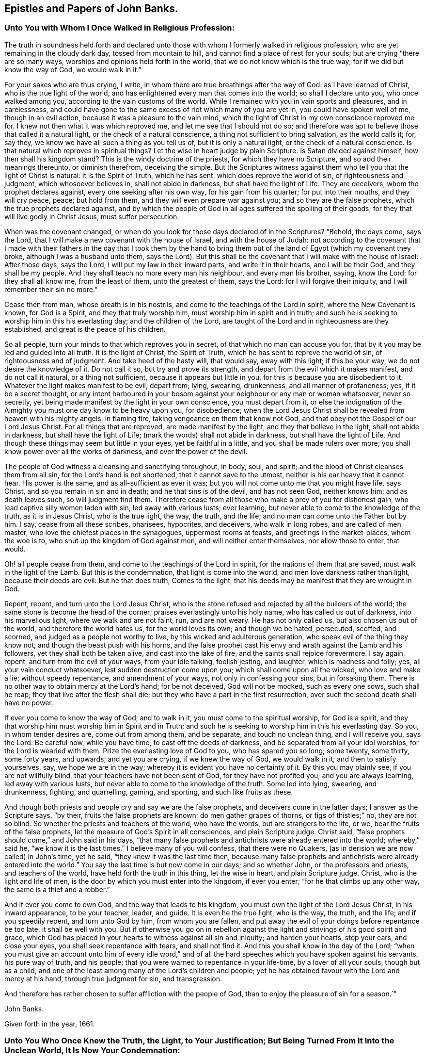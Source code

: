 == Epistles and Papers of John Banks.

[.blurb]
=== Unto You with Whom I Once Walked in Religious Profession:

The truth in soundness held forth and declared unto those with
whom I formerly walked in religious profession,
who are yet remaining in the cloudy dark day, tossed from mountain to hill,
and cannot find a place of rest for your souls; but are crying "`there are so many ways,
worships and opinions held forth in the world, that we do not know which is the true way;
for if we did but know the way of God, we would walk in it.`"

For your sakes who are thus crying, I write,
in whom there are true breathings after the way of God: as I have learned of Christ,
who is the true light of the world,
and has enlightened every man that comes into the world; so shall I declare unto you,
who once walked among you, according to the vain customs of the world.
While I remained with you in vain sports and pleasures, and in carelessness,
and could have gone to the same excess of riot which many of you are yet in,
you could have spoken well of me, though in an evil action,
because it was a pleasure to the vain mind,
which the light of Christ in my own conscience reproved me for.
I knew not then what it was which reproved me, and let me see that I should not do so;
and therefore was apt to believe those that called it a natural light,
or the check of a natural conscience, a thing not sufficient to bring salvation,
as the world calls it; for, say they, we know we have all such a thing as you tell us of,
but it is only a natural light, or the check of a natural conscience.
Is that natural which reproves in spiritual things?
Let the wise in heart judge by plain Scripture.
Is Satan divided against himself, how then shall his kingdom stand?
This is the windy doctrine of the priests, for which they have no Scripture,
and so add their meanings thereunto, or diminish therefrom, deceiving the simple.
But the Scriptures witness against them who tell you that the light of Christ is natural:
it is the Spirit of Truth, which he has sent, which does reprove the world of sin,
of righteousness and judgment, which whosoever believes in, shall not abide in darkness,
but shall have the light of Life.
They are deceivers, whom the prophet declares against,
every one seeking after his own way, for his gain from his quarter;
for put into their mouths, and they will cry peace, peace; but hold from them,
and they will even prepare war against you; and so they are the false prophets,
which the true prophets declared against,
and by which the people of God in all ages suffered the spoiling of their goods;
for they that will live godly in Christ Jesus, must suffer persecution.

When was the covenant changed,
or when do you look for those days declared of in the Scriptures?
"`Behold, the days come, says the Lord,
that I will make a new covenant with the house of Israel, and with the house of Judah:
not according to the covenant that I made with their fathers
in the day that I took them by the hand to bring them out of
the land of Egypt (which my covenant they broke,
although I was a husband unto them, says the Lord).
But this shall be the covenant that I will make with the house of Israel:
After those days, says the Lord, I will put my law in their inward parts,
and write it in their hearts, and I will be their God, and they shall be my people.
And they shall teach no more every man his neighbour, and every man his brother, saying,
know the Lord: for they shall all know me, from the least of them,
unto the greatest of them, says the Lord: for I will forgive their iniquity,
and I will remember their sin no more.`"

Cease then from man, whose breath is in his nostrils,
and come to the teachings of the Lord in spirit, where the New Covenant is known,
for God is a Spirit, and they that truly worship him,
must worship him in spirit and in truth;
and such he is seeking to worship him in this his everlasting day;
and the children of the Lord,
are taught of the Lord and in righteousness are they established,
and great is the peace of his children.

So all people, turn your minds to that which reproves you in secret,
of that which no man can accuse you for,
that by it you may be led and guided into all truth.
It is the light of Christ, the Spirit of Truth,
which he has sent to reprove the world of sin, of righteousness and of judgment.
And take heed of the hasty will, that would say, away with this light;
if this be your way, we do not desire the knowledge of it.
Do not call it so, but try and prove its strength,
and depart from the evil which it makes manifest, and do not call it natural,
or a thing not sufficient, because it appears but little in you,
for this is because you are disobedient to it.
Whatever the light makes manifest to be evil, depart from; lying, swearing, drunkenness,
and all manner of profaneness; yes, if it be a secret thought,
or any intent harboured in your bosom against
your neighbour or any man or woman whatsoever,
never so secretly, yet being made manifest by the light in your own conscience,
you must depart from it,
or else the indignation of the Almighty you must one day know to be heavy upon you,
for disobedience;
when the Lord Jesus Christ shall be revealed from heaven with his mighty angels,
in flaming fire, taking vengeance on them that know not God,
and that obey not the Gospel of our Lord Jesus Christ.
For all things that are reproved, are made manifest by the light,
and they that believe in the light, shall not abide in darkness,
but shall have the light of Life; (mark the words) shall not abide in darkness,
but shall have the light of Life.
And though these things may seem but little in your eyes, yet be faithful in a little,
and you shall be made rulers over more;
you shall know power over all the works of darkness, and over the power of the devil.

The people of God witness a cleansing and sanctifying throughout, in body, soul,
and spirit; and the blood of Christ cleanses them from all sin,
for the Lord`'s hand is not shortened, that it cannot save to the utmost,
neither is his ear heavy that it cannot hear.
His power is the same, and as all-sufficient as ever it was;
but you will not come unto me that you might have life, says Christ,
and so you remain in sin and in death; and he that sins is of the devil,
and has not seen God, neither knows him; and as death leaves such,
so will judgment find them.
Therefore cease from all those who make a prey of you for dishonest gain,
who lead captive silly women laden with sin, led away with various lusts; ever learning,
but never able to come to the knowledge of the truth, as it is in Jesus Christ,
who is the true light, the way, the truth, and the life;
and no man can come unto the Father but by him.
I say, cease from all these scribes, pharisees, hypocrites, and deceivers,
who walk in long robes, and are called of men master,
who love the chiefest places in the synagogues, uppermost rooms at feasts,
and greetings in the market-places, whom the woe is to,
who shut up the kingdom of God against men, and will neither enter themselves,
nor allow those to enter, that would.

Oh! all people cease from them, and come to the teachings of the Lord in spirit,
for the nations of them that are saved, must walk in the light of the Lamb.
But this is the condemnation, that light is come into the world,
and men love darkness rather than light, because their deeds are evil:
But he that does truth, Comes to the light,
that his deeds may be manifest that they are wrought in God.

Repent, repent, and turn unto the Lord Jesus Christ,
who is the stone refused and rejected by all the builders of the world;
the same stone is become the head of the corner;
praises everlastingly unto his holy name, who has called us out of darkness,
into his marvellous light, where we walk and are not faint, run, and are not weary.
He has not only called us, but also chosen us out of the world,
and therefore the world hates us, for the world loves its own; and though we be hated,
persecuted, scoffed, and scorned, and judged as a people not worthy to live,
by this wicked and adulterous generation, who speak evil of the thing they know not;
and though the beast push with his horns,
and the false prophet cast his envy and wrath against the Lamb and his followers,
yet they shall both be taken alive, and cast into the lake of fire,
and the saints shall rejoice forevermore.
I say again, repent, and turn from the evil of your ways, from your idle talking,
foolish jesting, and laughter, which is madness and folly; yes,
all your vain conduct whatsoever, lest sudden destruction come upon you;
which shall come upon all the wicked, who love and make a lie; without speedy repentance,
and amendment of your ways, not only in confessing your sins, but in forsaking them.
There is no other way to obtain mercy at the Lord`'s hand; for be not deceived,
God will not be mocked, such as every one sows, such shall he reap;
they that live after the flesh shall die;
but they who have a part in the first resurrection,
over such the second death shall have no power.

If ever you come to know the way of God, and to walk in it,
you must come to the spiritual worship, for God is a spirit,
and they that worship him must worship him in Spirit and in Truth;
and such he is seeking to worship him in this his everlasting day.
So you, in whom tender desires are, come out from among them, and be separate,
and touch no unclean thing, and I will receive you, says the Lord.
Be careful now, while you have time, to cast off the deeds of darkness,
and be separated from all your idol worships, for the Lord is wearied with them.
Prize the everlasting love of God to you, who has spared you so long; some twenty,
some thirty, some forty years, and upwards; and yet you are crying,
if we knew the way of God, we would walk in it; and then to satisfy yourselves, say,
we hope we are in the way; whereby it is evident you have no certainty of it.
By this you may plainly see, if you are not willfully blind,
that your teachers have not been sent of God, for they have not profited you;
and you are always learning, led away with various lusts,
but never able to come to the knowledge of the truth.
Some led into lying, swearing, and drunkenness, fighting, and quarrelling, gaming,
and sporting, and such like fruits as these.

And though both priests and people cry and say we are the false prophets,
and deceivers come in the latter days; I answer as the Scripture says, "`by their,
fruits the false prophets are known; do men gather grapes of thorns,
or figs of thistles;`" no, they are not so blind.
So whether the priests and teachers of the world, who have the words,
but are strangers to the life, or we, bear the fruits of the false prophets,
let the measure of God`'s Spirit in all consciences, and plain Scripture judge.
Christ said, "`false prophets should come,`" and John said in his days,
"`that many false prophets and antichrists were already entered into the world;
whereby,`" said he, "`we know it is the last times.`"
I believe many of you will confess, that there were no Quakers,
(as in derision we are now called) in John`'s time, yet he said,
"`they knew it was the last time then,
because many false prophets and antichrists were already entered into the world.`"
You say the last time is but now come in our days; and so whether John,
or the professors and priests, and teachers of the world,
have held forth the truth in this thing, let the wise in heart,
and plain Scripture judge.
Christ, who is the light and life of men,
is the door by which you must enter into the kingdom, if ever you enter;
"`for he that climbs up any other way, the same is a thief and a robber.`"

And if ever you come to own God, and the way that leads to his kingdom,
you must own the light of the Lord Jesus Christ, in his inward appearance,
to be your teacher, leader, and guide.
It is even he the true light, who is the way, the truth, and the life;
and if you speedily repent, and turn unto God by him, from whom you are fallen,
and put away the evil of your doings before repentance be too late,
it shall be well with you.
But if otherwise you go on in rebellion against the
light and strivings of his good spirit and grace,
which God has placed in your hearts to witness against all sin and iniquity;
and harden your hearts, stop your ears, and close your eyes,
you shall seek repentance with tears, and shall not find it.
And this you shall know in the day of the Lord;
"`when you must give an account unto him of every idle word,`" and of
all the hard speeches which you have spoken against his servants,
his pure way of truth, and his people;
that you were warned to repentance in your life-time, by a lover of all your souls,
though but as a child, and one of the least among many of the Lord`'s children and people;
yet he has obtained favour with the Lord and mercy at his hand,
through true judgment for sin, and transgression.

And therefore has rather chosen to suffer affliction with the people of God,
than to enjoy the pleasure of sin for a season.`"

[.signed-section-signature]
John Banks.

[.signed-section-context-close]
Given forth in the year, 1661.

[.blurb]
=== Unto You Who Once Knew the Truth, the Light, to Your Justification; But Being Turned From It Into the Unclean World, It Is Now Your Condemnation:

That all in whom there yet remains any tenderness,
or breathings towards the Lord and his truth,
and whom the enemy of their souls`' peace may be tempting to forsake the truth,
for the enjoyment of that which will perish in a moment,
may take warning lest they also be given up to hardness of heart.

Did you once know the truth, to convince you of the evil customs, fashions,
and vain traditions,
together with all the dead worships and forms which are in the world,
and are you now like the dog turned to the vomit, and the sow that was washed,
to the wallowing in the mire.

Oh! how does my soul mourn and lament for you in secret,
at the consideration of your state;
who were once convinced by the light of the Lord Jesus,
of the evil that is in those things, and knew his power to redeem you therefrom,
in some measure.
And as you yielded obedience to that which manifested the evil and departed from it,
how did your peace increase?
so that you were brought near unto the Lord in spirit,
and worshipped him in truth and righteousness, by which you felt acceptance with him,
and he was well pleased.
And are you now departed from this, and gone back again into Egypt`'s darkness,
among the flesh-pots, which causes you to have an ill savour?

Consider your ways, and look back from where you have fallen;
and return unto that which justified you, but now condemns you,
or else you must perish eternally.
Wherein stands your joy, peace, and comfort?
or in what can you content yourselves?
Does it stand in the enjoyment of the deceitfulness of riches,
or in that which will perish in a moment?
"`You fool,
this night your soul shall be required of you,`"
and then whose shall all these things be,
for which you have forsaken my precious truth, says the Lord;
which of my everlasting love I made manifest unto you, for the salvation of your soul.
"`For as I live,`" says the Lord,
"`I will not the death of a sinner--Oh foolish and unwise people, who has bewitched you,
that you should forsake the truth,`" which forever will be your condemnation,
except you repent.
Repent then, consider your ways, and be wise,
who are not wholly given up to hardness of heart, and past feeling that which is good:
Repent, and return unto the Lord God with all your heart,
and be separate from all idol worships,
and come out from among all those people who resort thereto, whose course is evil,
and whose way is not right.
For if you do not, but go on in rebellion and hard-heartedness,
(mark what I say) seven other spirits more
wicked than that which bare rule in you before,
will enter you; so that you will become two-fold more the children of hell,
than you were before.

Oh! your state is sad, and your condition lamentable, who turned from the light,
Christ Jesus, the way, the truth, and the life, into darkness,
to be tempted and led away of the devil.
Your state is miserable, who turn from worshipping the true and living God,
in Spirit and Truth, which worship he accepts and none else,
to the worship set up by man`'s invention and tradition; and forsake the truth, the light,
under what pretence, colour or covering soever.
If upon pretence of staying at home; and say, Why may you not serve God as well there,
as in coming to our meetings; and that you will stay a while at home,
and not join yourselves to any people as yet.
Oh!
Believe not, neither hearken unto the enemy of your soul`'s peace,
in this kind of reasoning by his lying spirit, by which he would counsel you;
or under what other pretence soever,
for this is the craft and subtlety of the old serpent.
He will offer you all the glory and preferment of the world if you will worship him,
or that likeness which is now set up, under what name, or in what manner soever;
whether by staying at home, or with whatever other trap he may take you;
for he cares not where the body goes or is,
so that he in his subtlety can but get the rule of the heart,
and the affections set on earthly things.
If you lend an ear unto him, you will grow worse and worse, as the wicked do;
and then though you may enjoy all the pleasures the world can afford,
you shall always beg, and still bee in need; he that has an ear to hear,
let him hear what the spirit says.
This covering, or any other besides the Spirit of Truth,
cannot hide you from the wrath of the Lord.
For where is your example?
They that feared the Lord, and worshipped him in Spirit and Truth, met often together,
though sometimes upon mountains and high-ways;
and did salute the church at one another`'s houses.
And they that forsake the assembling themselves with the people of God,
under what colour or covering soever,
I must declare it for the clearing of my conscience, whatever they pretend,
they neither worship nor serve God, nor has he pleasure in them, because they draw back;
"`for if any man draw back, my soul has no pleasure in him,`" says the Lord.
All these coverings are but like those of fig-leaves;
for "`woe unto them that are covered with a covering,
but not of my spirit,`" says the Lord;
all other coverings shall be ripped off in the day of the Lord,
and they that are under such coverings, shall be made naked and bare,
and by his jealousy consumed.

Oh! how is the truth dishonoured by you who turn from it.
Oh! how do vain people boast themselves against it, and plead to do wickedly.
"`Because of you offences come, but woe unto them by whom they come;
it were better that a mill-stone were hanged about their necks,
and they cast into the depth of the sea.`"

Therefore I say unto all you in whom there are any true
breathings towards the Lord and his truth yet remaining,
and do yet feel the spirit of the Lord striving with you;
in whom the enemy of your soul`'s peace may be twisting and twining,
to drive you therefrom, and to persuade you to forsake the truth,
(but under another pretence,) for that which will perish in a moment,
and will bring everlasting torment; I say unto you in true and tender love,
take warning betimes, upon the consideration of what I have before said,
concerning the state of them who are turned from the truth;
lest you also be given up to hardness of heart.

Friends, do you know the truth in any measure to abound in your hearts, yes,
though never so little?
and do you feel the spirit of the Lord yet to strive with you,
which will not always strive?
and are you sensible for what it strives?
and do you know the truth, and that there is not another way, nor truth,
that can bring people unto God?
and do you know that you are in that, and if you turn from that,
it must be to your own condemnation?

And does the truth let you see that all worship and forms,
and many ways and opinions in the world, are dead, dry and empty;
and that all the vain customs and changeable fashions in the world, are corrupting,
and will defile.
And are you not sensible that the Lord out of his everlasting love,
did reveal and make manifest these things unto you, that you should come out of them,
and be separated from them, and wait upon him, and worship him in Spirit and in Truth,
according to his own ordination.
And if you turn back again from this his precious truth,
which has separated you from all these things, or at least made them manifest to be evil,
into the world where all these things are, you shall be polluted by them.

I say, Friends, do you know, and has the truth made you sensible of these things?
Oh! then forever stand fast, faithful and obedient, and continue to the end,
and you shall be saved.
Let none faint in their minds, nor sit down by the way, but in the measure of light,
which has life in it, breathe unto the Lord, and continue unto the end,
that in the end you may receive the crown of life, even the salvation of your souls.
But they who are not willing to bear the cross, cannot obtain the crown;
and they that will live godly in Christ Jesus, must suffer persecution.
They that are not willing to suffer with him, must not reign with him;
(mark that) and "`he that loves father or mother, wife or children,
house or lands more than me,`" says Christ, "`is not worthy of me.`"
Dear Friends, as you value the salvation of your souls, which is of great weight,
"`choose rather to suffer affliction with the people of God,
than to enjoy the pleasure of sin for a season;`"
and do not hearken unto that spirit in you,
which would say you may go to the world`'s worship, and yet live honestly,
and serve God well enough.
Oh! dear Friends, let none hearken to that, for that is the seed of the evil one,
the devil, who was a liar from the beginning.
"`You cannot serve God and mammon;`" you cannot forsake the truth, and serve God;
though the enemy of your soul`'s peace may tell you that
departing from or not coming to meetings,
in the way and manner that the people of God meet to worship him in Spirit and Truth,
and going into the world, or to their worship, is not departing from the truth,
and that you may serve God in another way, and live honestly in this world.
Dear Friends, be not deceived through the subtlety of the enemy,
for God will not be mocked: such as every one of you sow, such shall he reap;
"`they that sow to the flesh, shall of the flesh reap corruption;
but they that sow to the spirit, shall of the spirit reap life eternal.`"

But rejoice, my suffering Friends, who sow unto the spirit,
of which you shall reap life everlasting; rejoice, I say, and be exceeding glad,
even in the God of your salvation.
Let your rejoicing be in the cross of our Lord Jesus Christ,
by which you are crucified unto the world, and the world unto you;
you lambs of my Father`'s fold, with whom I lie down and am safe,
even in the endless rest.
Oh rejoice, you who are freely given up to follow the Lamb whithersoever he goes,
in this the day of trial; "`wherein he will thoroughly purge his floor,
and gather the wheat into his garner, and burn the chaff with unquenchable fire.`"
In which day the wolf is seeking to worry you,
and the ravenous beasts to make a prey of you;
and wherein the spoiler may be allowed to take
away that which you enjoy as to the outward;
yet again I say unto you, rejoice; as one whom the Lord has made sensible of your state,
as being a member of the same body, for the stirring up of the pure mind in you,
that you may be more sensible of his love in your trial,
and that you may answer the same by pure obedience:
Praise and magnify the God of your salvation,
by walking in obedience to what he requires of you, or allows to come upon you,
for the trial of your faith,
who are as those having nothing yet enjoying all things to the praise of the Lord.
Yes, truly, my Friends, this can I say to your comfort,
that in whatever you suffer freely and willingly,
for holding the testimony of Jesus in righteousness,
you shall receive a hundred fold in this world,
though it cannot be beheld with an outward eye, and in that which is to come,
everlasting life.

Blessed are your eyes that see, and your ears that hear,
and your hearts that understand the things of God aright,
for you shall hear and receive the things that belong to your peace.
Yes, as you diligently hearken to that still small voice in you,
which is the voice of the true Shepherd,
who calls the sheep of his pasture into his fold, who know his voice,
and the voice of a stranger they will not follow.
As you keep close unto this, which leads into the low valleys, where fat pasture is,
you shall receive strength,
whereby you will be enabled to stand in and go through the greatest trials,
and leap over the highest mountain that shall arise in your way.
So shall you finish your testimony for the Lord,
and his pure way of truth and righteousness, in the faith of Jesus Christ,
in which you did begin; which is to make a blessed and happy end and finishing;
for such as continue and persevere unto the end, in all faithfulness, shall be saved.
Unto which the Lord preserve you all, bold and valiant, and faithful for the truth,
while yet upon the earth, is the breathing and travail of my soul,
in tender love to the Seed of God in all.

[.signed-section-signature]
John Banks.

[.blurb]
=== For Friends of Paedsay-Meeting, or Elsewhere in Cumberland; To Be Read Among Them, in the Fear of the Lord.

[.salutation]
Dear Friends,

The foundation of God stands sure, and they whose building is thereupon, dwell in safety,
where the enemy cannot come.
Dear Friends, keep the watch, that nothing may have any entrance into your hearts,
but the beloved of your souls, whose love has been so prevalent with you,
that by it a willingness has been wrought in you to part with all for his sake.
Oh! therefore, press on towards the recompense of reward, always following him,
so that you may feel sweet peace with him in your bosoms;
for behold he comes quickly and his reward is with him; who can deliver,
both out of the fire, and out of the water.

Let none think it strange concerning the fiery trial,
in which the Lord has seen it good to try you, among the rest of his people,
as though some strange thing had happened; but all be faithful to the Lord unto death,
and you shall receive a crown of life.
It is not they that have begun well, and sit down by the way,
who receive this recompense of reward;
but they who in faithfulness continue unto the end, who know the saving health of Israel,
and are cured of all their infirmities.

Let none permit that to have place in your hearts, which would say, Why is it thus?
or why has the Lord allowed it thus to come to pass?
But all keep the faith and hold fast your integrity, and be steadfast in your minds,
for before the day be over, the trial must be greater,
before the dross be separated from the pure gold;
for the Lord our God is about to work a thorough work in the earth,
to make you clean vessels for his use,
by which he will get himself honour and make you shine who are faithful.

Blessed and happy are all you, my dear Friends, who honour God in your generation;
and woe to them who dishonour him in their lives and conducts,
who would seem to honour God with their mouths and lips,
and yet their hearts are far from him, in the earth.
And all that are given to tattling, and talebearing, and of a whispering spirit,
and busy mind, are for judgment; and in what bottle soever these things are retained,
it will burst, and must be broken to pieces.

Therefore, watch against every appearance of evil, both within and without,
with an eye for good, over one another; that where there is an evil eye,
it may be plucked out; and so the eye being single,
the whole body will be filled with light, by which the darkness comes to be expelled.
And they whose abiding and dwelling place is here,
know that it is a pleasant thing to dwell together in unity.
"`It is like the ointment that was poured upon Aaron`'s head, which ran down his beard,
to the skirts of his garment; yes, as the dew of Hermon,
and as the dew that descended upon the mountains of Zion;
for there the Lord commanded the blessing, even life forevermore.`"

Dear brethren, dwell together in unity, that this blessing may be witnessed among you,
even life forevermore.
And that this everlasting dew may be felt to be distilled among you,
that so you may all be members of that body that
is fitly framed together by joints and bands,
which the Lord God has prepared to do his will.

And all my dear Friends, in the Lord Jesus Christ,
who have kept your garments unspotted of the world,
and who have borne a faithful testimony for him in this trying day and perilous time,
peace be unto you: the love of God fill your hearts,
and his living unity tie you together forevermore; with whom I am truly bound up,
in that bundle of love and life that can never be broken.
Surely my soul loves you, and I am truly one with you, in that love and unity,
of which length of time, distance of place,
and wide seas can make no breach or separation.
Oh! be you all encouraged to follow the Captain of your salvation,
who hitherto has gone before you and pleaded your cause with your enemies,
both within and without.
Surely you have good experience how he has spread his banner over you, which is love;
which unto you has been as a covering from the heat,
and a hiding place from the tempest and the storm.
Yes, it is even so,
for there never has been any weapon yet formed against you which has prospered,
as you have stood in his pure counsel.

Therefore,
whatsoever the Lord may yet permit to come to pass for the further trial of your faith,
fear not, you little flock, for it is his good pleasure to give you the kingdom.
And though the waves toss themselves, yet need you not be troubled,
for he that delivered Daniel out of the lion`'s den, and Shadrach, Meshach and Abednego,
out of the fiery furnace, is the same as ever he was.
"`I am the Lord, I change not,
therefore you sons of Jacob are not consumed,`" but preserved,
and that to his praise and glory, even all who are of that seed and offspring.
And blessed are all you that suffer for truth and righteousness sake,
who count nothing too hard, too near, or too dear to be parted with,
for this righteous cause of your God; great is your reward in heaven,
even life everlasting, world without end.
And as the Lord your God,
has not only counted you worthy to believe in his name and truth, but to suffer for him;
Oh suffer joyfully the spoiling of your goods: wife, or husband, whoever it be,
part with and freely give up each other, whether to a prison, or the spoiling of goods,
or to be spoken all manner of evil against.
The servant is not greater than his Lord; as they have done unto me, says Christ,
so will they do unto you; who suffered even unto the death upon the cross,
through the counsel of the chief priests, scribes, pharisees, and hard-hearted Jews.

Dear Friends, consider the everlasting love of God unto you,
who spared not his only Son for your sake, that by him, that is,
by his death and suffering, you might be redeemed out of your miserable state,
and lost and undone condition.
By this love, the Lord your God has wrought a willingness in your hearts;
and oh! that he may work more and more; that so in a true sense of the same,
you may be preserved,
to the tendering of your spirits in true unity
and fellowship with him and one with another.
In a blessed inward feeling of that love, life,
and heavenly unity which are at this time in my heart, I take my leave of you;
and breathe unto the Lord, that we may all be preserved unto the end.

[.signed-section-closing]
Your brother in the living truth, that changes not.

[.signed-section-signature]
John Banks.

[.signed-section-context-close]
From Malloe in the county of Cork, in Ireland, the 19th day of the Sixth month, 1671.

[.blurb]
=== The Testimony of Truth, Against All the Customs, Fashions, Ways, Words, Worships, Carriages and Behaviours That Be In the World, Which Are Out of the Truth.

[.centered]
__With an exhortation and warning to all that profess the truth,
and come among God`'s people, and yet are found in the said customs, fashions, ways,
words, etc., and plead for them.
The people of God,
in scorn called Quakers do deny and have no fellowship
with such unfruitful works of darkness,
but rather reprove them, because the testimony of truth is against them.__

Fashion not yourselves like unto the world, for the world passes away,
and the glory of it as the flower of the field; and the world by wisdom knows not God,
nor the things of his kingdom, for its wisdom is from below,
which leads and draws down into the beggarly elements and rudiments.
The carnal-minded man knows not the things of God nor his kingdom,
even those things that belong to the soul`'s peace; for they are foolishness to him,
because they are spiritually discerned.
The carnal mind and wisdom lead out into carnal, visible things,
to feed on the husks among the swine; for without are dogs, sorcerers, etc.;
and that spirit which rules in the hearts of the children of disobedience,
leads into various lusts, pleasures, customs, fashions, idle talking, foolish jesting,
lying, swearing, pride, and drunkenness.
Such discern not the Lord`'s body, but crucify him, and say, as some did of old,
they will not have this man, even Christ, to rule over them; because by his light,
he reproves them for their evil deeds. So they crucify
the Son of God afresh and put him to open shame,
by sinning against him.
And in such, who bring forth these fruits, the just suffers by the unjust.

For these are the fruits of the flesh,
and of those who preach and teach for doctrines the precepts of men,
and are found in the many inventions; in outward washings, eating and drinking,
under a pretence that God requires these things at their hands; when as he says,
"`Who has required these things at your hands?`"
These things do not so much as make clean the outside;
and so are far from making or keeping the heart or conscience clean,
or void of offence towards God.
All such ways, worships, customs and fashions, truth`'s testimony is against;
for these things are practised among them who say
they are erred and strayed from the way of God,
like lost sheep; and so upon good ground God`'s people dissent from them.

The practice of the world, is to change from fashion to fashion, in pride of apparel,
food and drink, to see who can exceed each other in pride and high-mindedness;
to the end, their eyes and minds may look out, one after another.

The practice of those who truly fear the Lord,
is to be plain and decent in their apparel, not given to change,
as they of the world are, nor to wear anything but what becomes the truth,
and may tend to adorn the Gospel of our Lord Jesus Christ.
Where God has endowed with much, they are not to be extreme because of that;
nor they who are endowed but with little,
to strive to set out the fleshly part beyond their ability; for both in rich and poor,
this is to cause the eye to look out, and the mind to wander.
But the people of God strive who can exceed each other in good example; both in food,
drink, and apparel, only using what is decent and comely;
to the end every eye may be turned inward, and all learn to be lowly-minded.

The ways of the world are many, crooked and unclean; and they run to and fro in lying,
swearing, and drunkenness; idle, vain, needless, unsavoury words; vain customs,
and proud antic fashions; which is the cause why their ways are crooked and unclean.

The way of the people of God, whom he has redeemed out of the world,
is but one straight and pure way, in which they follow the Lamb in the regeneration,
who leads them out of all uncleanness, into purity and holiness.

The words of the people of the world, are many, needless, and unsavoury.

But the words of God`'s people are few and savoury.

The worship of the people of the world, who deny the true light, is in darkness,
and their prayer therein is not heard, nor answered; for in praying, they cry,
Lord forgive us our sins; and yet they do not believe they can be freed from them;
and the people they preach to, live in their sins and so are never the better.

The worship of the people of God is in Spirit and truth;
they pray with the Spirit and with the understanding, and their prayers he hears,
and answers; they preach, being sent of God, and so profit the people;
and such receive the end of their hope, the salvation of their souls,
by Jesus Christ the righteous.

And now unto you who profess the truth, and assemble among God`'s people,
and yet are not in reality what you should be, either in your words or practice,
in many things; but are loose and unfaithful; in love to your souls,
this is written as a faithful warning, being the testimony of truth.

Take heed both old and young,
who are fashioning yourselves according to the world in extremes,
beyond the bounds of truth, either in your apparel, words, carriage, or behaviour.

What! cannot you set the people of the world an example according to truth,
and if they will not come to that, never go you to join with,
embrace or follow their vain and antic fashions.

And you that are old men and women, both as to convincement and years,
set a watch in the fear of God against hastiness, rashness, peevishness,
and crossness of spirit, for this is an ill example to your children,
and to such who are young and weak in the truth.
But be grave and temperate, as nursing fathers and mothers;
and set a watch before your lips, that you may not offend with your tongue.

And both old and young, who make a profession of the truth,
take heed that you do not utter unsavoury words in your communications,
and using the name of Lord and God in your common talk,
as is the manner and custom of the people of the world.
This is taking the name of God in vain, and such he will not hold guiltless.
It is evil communication that corrupts good manners.
"`You are the salt of the earth,`" said Christ Jesus to his disciples,
"`but if the salt has lost its savour, it is good for nothing,
but to be cast out and trodden under foot of men.`"
Wherefore have salt in yourselves.
Friends, you know that from the time you were first convinced,
the truth would not allow nor admit of any of those things above;
and it is the same now as ever;
therefore consider from what root it is these things arise,
for they are all out of the truth and disowned by the children of light;
and the testimony of truth is against them.

You who are parents of children, train them up in the fear of the Lord,
as becomes the truth, and give no liberty to them, nor indulge them in word or action,
that is contrary to the truth of God.
Teach them the plain language of thee and thou, to every single person;
and to name the days of the week, and months in the year,
according to the testimony of the holy Scripture; for this is according to truth;
and not, as the people of the world do, after the names of the heathen`'s gods.
And beware, both old and young, of taking liberty,
and presuming to do such things as you call little faults, until greater evils break out;
for then will shame come openly to such, and God`'s truth and people suffer.

And let none join with the people of the world, in their customs of marriages, feastings,
or set drinkings, sports, pleasures, or vain shows whatsoever;
but take heed unto the light of the Lord Jesus Christ,
which makes manifest all things that are reprovable and for condemnation.

Beware all you who profess the blessed truth, of being overcome with strong drink,
or other liquors, for by such the truth will suffer great reproach.
Take heed of idle talking, foolish jesting, or fair speeches,
for pleasing your relations in the flesh, for an earthly end,
more than the truth will allow of, that is a deceitful thing;
neither be found back-biters, tattlers, nor tale-bearers, to stir up strife,
or busy bodies in other men and women`'s matters.

Be watchful in the fear of God, and carefully mind and obey his teaching grace,
and holy Spirit; the Spirit of Truth that leads into all truth.
And as this is kept to,
we cannot in conscience join with the people and spirit of the world,
for that spirit leads out of the truth, into the broad way which leads to destruction.
So all who in any measure have known your garments washed and made clean,
from the pollutions of the world, have a care that they be not spotted and defiled again,
by being familiar with the people of the world, in their vain, loose discourse,
in their communications.
This is the inlet of many evils; for we cannot join with the spirit of the world,
that leads into vanity and excess,
without there is first a going from the Spirit of Truth in ourselves,
for light has no fellowship with darkness.
Hence when the mind is gone from the pure light and all-sufficient grace,
the eye is abroad after many things, which should be inward to the Lord;
and so that eye and mind being too much one with the world,
such begin to spy out which is the newest and finest cut and fashion,
and the minds of such are restless until they have it;
being gone from the truth in themselves, in which is the true rest and peace.

And yet you would be owned and called Friends: "`You are my friends,`" said Christ,
"`if you do whatsoever I command you.`"
And he says, "`Learn of me, for I am meek and lowly in heart.`"
His grace teaches not to be proud, or high-minded, for that is the enemy`'s work,
and the spirit of the world joins with it, but not the Spirit of Truth.

But some are friends to the world, and enemies to God;
so consider whether you are friends of Christ, or of the world;
for according to the blessed apostle Paul, "`Be not deceived, God is not mocked,
such as you sow, such must you reap; they that sow to the flesh,
shall of the flesh reap corruption, but they that sow to the Spirit,
shall of the Spirit reap life everlasting.`"

Now it is plain and clear to every one who knows
what it is to have their eye in their Head,
(which is Christ) that they who follow and join with the world,
in their needless and extravagant fashions, sow to the flesh, and the wrong spirit;
for some of which the prophet Isaiah, in chap.
3rd, from ver. 16th to the end of it,
reproves the haughty carriage and behaviour of the daughters of Zion.

Wherefore I say unto you, away with your round tire, like the moon,
(as said the prophet) and setting your dresses
high above your brows with your powdered hair;
but adorn yourselves in modest apparel, with shamefacedness and sobriety,
not with braided hair, or with gold or pearls, or costly array, but,
which becomes women professing godliness, with good works, as said the apostle Paul,
1 Tim. 2 ver. 9, 10. And for further proofs,
read Jer. 10:2-3. 1 Cor. 7:31. 1 Pet. 1:14. and Ch. 3
ver. 3, 4, 5. and there you may see how many fashions the apostles name.

The fashions too many of you are found in the practice of,
had you not your example from the people of the world,
and were taught by the spirit of it to uphold and plead for them,
and not from those who truly fear and serve God; nor yet from his pure holy Spirit,
for the testimony thereof is against your fashions, that the truth never led into;
and they who live the life thereof, must stand in their testimony against them.
These things cannot be hid from the world,
being daily and publicly practised and seen with their eyes.

That as Thomas Ellwood said, in his Epistle to Friends: "`It has come to pass,
that there is scarce a new fashion comes up, or a fantastic cut invented,
but some one or other who professes truth, is ready with the foremost to run into it.
Ah!
Friends, the world sees this, and smiles,
and points the finger at it and this is both a hurt to the particular,
and a reproach to the Society in general.`"

If you would not have these things spoken nor written against, take away the cause,
and the effect will cease.
See to it, that the inside be clean, and then the outside will be clean also.
Cast off the deeds of darkness, and put on the armour of light,
and willingly take up the cross of the Lord Jesus Christ, and contentedly bear it,
and it will crucify you to the world and the world to you, with all the vain fashions,
words, and actions of the world, with all the sinful lusts of the flesh.

And as our dear and elder brother, George Fox, who was a good example to us in his time,
said; "`All Friends everywhere, admonish one another, young and old,
that you do not run after every fashion which is
invented and set up by the light and vain mind;
for if you do, how can you judge the world for such things?--And set not up,
nor put on that which you once did with the light condemn; but in all things be plain,
that you may adorn the truth of the Gospel of Christ, and judge the world,
and keep in that which is comely and decent.`"

So hear and fear, betimes, and lay to heart and consider these things,
for the spirit of the Lord is grieved because of them,
and the hearts of the righteous are made sad; therefore see that these things be amended;
for all these are for judgment.

And you who profess the truth, and meet among God`'s people,
and yet go out into the world to seek wives,
or to join yourselves with the world for wives or husbands; the testimony of truth,
and of the holy Scriptures, and all God`'s people is against you,
because you have fellowship, and join with them who are in darkness.
In so doing, you go from the truth in yourselves,
and so lose unity with the children of light,
and wax cold in your love and affection towards God, his truth and people; and grow hard,
proud, and high-minded, and count this but a light matter,
but it will prove heavy unto such in the end, except they unfeignedly repent.
Oh! be not deceived, you cannot serve God and mammon; you cannot live in the truth,
though you make profession of it, and join with the world.
Why are you so vain in your imaginations, and why are your foolish hearts so darkened?

Surely it is because you have not been watchful in the fear of God,
against the out-goings of your minds; and not keeping to that which is good,
the evil has overcome you.
For if you had dwelt in the pure light, it would have expelled your dark thoughts,
and then the world`'s spirit would have had no place in you.

It never was the practice of God`'s people, in any age of the world,
to be joined together in marriage, by a hireling priest.
But marriage being an ordinance of God,
and the true joining together being in and by his Spirit,
God`'s people who kept the law of marriages,
took one another in the assemblies of the righteous, or before witnesses,
and they were and are witnesses thereunto.

And so, dear Friends,
whom God has redeemed out of the world and the evil that is therein,
keep out of the same, keep your garments unspotted of it;
take heed of that which would spot and mar your garments, and heavenly image.
Evil words in your communication spot and mar; corrupt ways, peevish, hasty,
and passionate humours, lead and drive the heart far from God,
and out of the way of truth.
Evil customs and changeable fashions, spot and defile your garments.
Condescending to the worldly spirit, for pleasing relations, or others,
for an earthly end, loses your dominion in the truth.
Mixed marriages by a priest, and yet the truth professed,
tend to bring into worldly-mindedness; and where the earth and love to the world,
come over the pure mind, the just is oppressed by it.

Live and dwell in the redeeming power of God, that sets free, and preserves so,
all those who abide in it.
It preserves out of the world`'s ways, customs, and fashions; out of unsavoury words,
out of hastiness, bitterness, and crossness of spirit; out of pride, and high-mindedness,
bad marriages, and the like, and preserves the mind unto God;
to seek first his kingdom and the righteousness thereof, and then all other things,
in the Lord`'s time, will be added.
Thus you may be true witnesses that greater is he that is in you,
than he that is in the world.
Christ Jesus, God`'s everlasting power, you are all to follow, hear, and obey;
he leads into purity, and holiness; he leads into the green pastures, which make fat;
but the spirit and power of the prince of the air and darkness, that rules in the world,
if you give way to it, leads into blindness, and darkness, and hardness of heart,
and leanness of soul.
And when the soul is in death, what better will any be to have a name to hve, and be dead?
What comfort can a wife, a husband, houses, lands, gold or silver,
then minister unto any, especially when their dying hour comes,
and they not fitted for it; for tribulation,
anguish and woe will then be to every soul that does evil.

So know Christ Jesus the power of God, to be your head, and husband,
and never forsake or deny him, for any pleasure or delight in the world,
for the world passes away, and the glory of it; but he, the way, the truth, and the life,
will last and endure forever; whose name is called the Word of God.
He has said, I am Alpha, and Omega, the beginning, and the end, the first and last;
he was before, and will out-last all the world`'s ways, worships, customs, fashions,
tithes, types, figures, shadows and inventions of men.
He the substance is come, and fed upon; blessed be his name forevermore.

And, dear Friends, keep all your meetings in his name and power.
Come orderly together at the time and hour appointed, not scatteringly,
a long time one after another, for this is no good example to the world,
nor so profitable for your growth in the truth, in your own particulars.
Keep your meetings in constancy and faithfulness, as well on the weekday,
as on the first-day; as our manner was in the beginning.
Prize truth and God`'s glory, for truth is the same that ever it was;
and the Lord does not fail his people now, any more than formerly,
to them who in faithfulness wait upon worship and serve him.

And, when you are met together, be faithful and diligent in keeping your watch,
and take heed that you be not overcome with the spirit of slumber,
especially you that are ancient, and public in the affairs and concerns of truth;
nor any professing to wait upon, worship and serve God, neither old, nor young;
it is of bad report, and ill savour, and very uncomely to behold;
a stumbling-block in the way of the weak, a hurt of their own souls,
and a grief unto the heart of the upright.

Dear brethren and sisters, be faithful and diligent in your meetings, and waitings,
lives and conduct, that you may adorn the Gospel of our Lord Jesus Christ;
that the life you live, may be the life of the just, which is by faith in the Son of God;
for this only gives the victory over the world, and all the evil that is in it.
Hold fast the same unto the end, that you may receive the crown of life,
and of immortal glory.
That to God alone, who has called you by a holy calling,
and gathered you together by his own hand and arm of power, to wait upon,
worship and serve him, who never said to the house of Jacob, seek my face in vain,
you may give the praise, and evermore have cause to return him the honour and glory;
who is worthy thereof, forevermore, Amen.

[.signed-section-signature]
John Banks.

[.signed-section-context-close]
Mooregate, in Cumberland, the 22nd of the Twelfth month.

[.blurb]
=== Dear Friends and Brethren, Unto Whom the Salutation of My Love Reaches.

In all your meetings together to do service for the Lord, his truth, and people,
and to see that good order be kept in the churches of Christ,
wait diligently to be endowed with power and wisdom from above, which is pure,
and peaceable;
that by the same you may be guided to judge of and determine
all that you have committed to your trust and charge,
whether in things spiritual or temporal.
Thus good order, the blessed unity and fellowship that stands in the one spirit,
may be preserved among you, and every one may have right done them,
and true judgment in the power and wisdom of God
may be set upon the head of that which is unruly,
stubborn and rebellious.
For take notice, that every one who professes to be a member of the body,
or of the meeting, where things are to be done in unity, according to order,
and settled and agreed to by the ancient and elder brethren of the church of Christ;
every such a one ought to be subject and condescending one unto another,
in things which are already settled and established as to church-order;
and not anyone to say in this or the other, I would be left to my freedom and liberty.

Let all seriously consider, that if every one of you when met together,
should be of this mind, would not this tend to lay aside and break all order,
rule and fellowship, as it is already settled according to truth,
in our men and women`'s meetings, as seen to be fitting in the wisdom of God?
Yes, surely it would.
Wherefore I cannot but say unto you, for the clearing of my spirit,
that care be taken to keep up the good order settled in the church;
notwithstanding some in their particular judgment be against it.
I speak in tenderness,
for the good and preservation of all who love
good order and unity with the people of God,
beware every one of reasoning above the simplicity of the truth;
for the apostle warned to take heed that you be not
betrayed from the simplicity that is in Christ,
as the serpent beguiled Eve.

Dear brethren and sisters, all be careful to keep low and near the Lord,
and then you will be kept near and dear one unto another; and the Fountain of life,
and Divine wisdom will be opened unto you,
and the streams thereof will run plentifully among you;
which will make all your meetings and undertakings sweet and comfortable,
in the wisdom and power of God; and in the heavenly fellowship of his spirit,
all the disorderly, unsubjected, and unruly will be judged and cast out from among you.

Wherefore, dear Friends, keep close together, as a body fitly framed together in unity,
so shall nothing be lacking; for we need not lack anything among ourselves,
that may tend to strengthen us against the enemy within, or his instruments without;
for he is strong and subtle, and they are many,
all seeking to devour and break us asunder,
which all the powers of hell and death shall never be able to do,
as our care is to keep close together.
Let your continued care and mine be, that nothing upon any account may be given way to,
that may tend to do any hurt, or make any breach among ourselves;
but as the Lord has honoured us with his truth, above many, to his praise and glory,
and our comfort be it spoken, he has preserved us in unity,
and sweet communion together for many years.
Oh! that we may still be concerned as one man, of one heart and mind,
to continue and persevere unto the end,
in that in which we have begun and thus far are preserved, living to God,
zealous for his name, truth, and glory; that through our careful settling,
and steadfast abiding upon the rock and living root that bears us,
we may bring forth fruit more abundantly, through the fresh springs of life,
which will spring afresh into us, in and through Him,
who is the fountain of all our mercies, blessings, favours, and preservations;
that living praises in our hearts and mouths in our assemblies, may arise to the Lord,
in a sense of life, being broken and tendered before him, to bless, praise,
and magnify his holy and honourable name, for our preservation in his truth,
near to himself, and in love and unity one with another;
which is the travail and living concern and prayer of your brother,
that you may be so kept and preserved forever, unto the end.
Amen.

[.signed-section-closing]
Known to you by the name of

[.signed-section-signature]
John Banks.

[.signed-section-context-close]
From my prison-house, in Carlisle, in Cumberland, the 29th of the Third month, 1684.

[.blurb]
=== The Blessed Effects of True and Saving Faith: With Encouragement To All Friends Everywhere, That Suffer For Truth and Righteousness Sake.

[.salutation]
Dear Friends,

The great work of God in the sons and daughters of men,
is to purify the heart and make clean the inward parts,
which is through faith in his Son.
Faith is the gift of God, and the work of it is to purify the heart,
and cleanse from dead works, to serve the true and living God in newness of life,
to work out the old leaven, and mould into a new lump, to make the heart a-new,
the mind heavenly, and the soul living.

Oh the blessed effects of true and saving faith,
even that faith which stands in the power of God! which as man comes to the knowledge of,
such come truly to believe in God, and confession with the mouth is made to salvation,
and so gradually a casting off and forsaking everything that is evil,
whereby a learning to do well, by the teachings of the grace through faith,
comes more and more to be known.
These are the blessed effects of true and saving faith;
which works tenderness in the heart, instead of hardness,
and brings to true openness those that have been shut up,
and into a nearness with the Lord, and one with another,
even such who have been far separated from him, by wicked works.
This is true faith, that works in the heart, to the overcoming of it,
saves them that were lost, quickens them that were dead,
and brings them through the strength and power thereof, to serve the true and living God,
in the newness of life.

The blessed effects of this true and saving faith, are to make clean, pure, and holy,
and to sanctify throughout, in body, soul, and spirit; to make a new creature,
and bring to a true knowledge.
What it is to be in Christ Jesus; and so the heart, with the whole affections,
come to be set on things which are heavenly, everlasting, and eternal.
Oh! the pure change and blessed alteration that comes to be known hereby.
Man that has been unclean, is made clean,
and man and woman that have been unholy and impure, are made holy and pure;
and so in the holy life, holy men and holy women,
come to worship and serve the pure holy God, in the newness, livingness,
and tenderness thereof.
According to their measure, they come with the blessed apostle, to say,
by living experience; "`The life that I now live is by faith in the Son of God.
Old things are past away, and behold all things are become new.`"
The old words past away, the bad actions and vain conduct put off,
which are for judgment and condemnation;
and the armour of light put on through the blessed effects thereof.

Through this true and saving faith, which stands in the power of God,
His people come to have on their armour, by which, they are made more than conquerors;
made able to withstand all the fiery darts of the devil,
and all his instruments both within and without,
and with the prophet to leap over a wall, run through a troop,
and to break that which is as a bow of steel spiritually,
that otherwise cannot be got over, run through, nor broken.
Oh! what is too hard, for those who are in this true and saving faith?

The author to the Hebrews, in the eleventh chapter, verse thirty-second,
having spoken largely of the fruits and effects of faith, says, "`What shall I say more?
for the time would fail me to tell of Gideon, and of Barak, and of Sampson,
and of Jephtha, of David, and also of Samuel, and of the prophets;
who through faith subdued kingdoms; wrought righteousness; obtained promises;
stopped the mouths of lions; quenched the violence of fire;
escaped the edge of the sword; out of weakness, were made strong:
women received their dead raised to life again; and others were tortured,
not accepting deliverance, that they might obtain a better resurrection;
and others had trials of cruel mockings, and scourgings; yes, moreover,
of bonds and imprisonment; they were stoned, they were sawn asunder, were tempted,
were slain with the sword, they wandered about in sheep-skins, and goat-skins,
being destitute, afflicted, tormented, of whom the world was not worthy;
they wandered in deserts and in mountains, and in dens and caves of the earth,
and these all have obtained a good report through faith.`"

So dear Friends, wherever this may come, unto whom the salutation of my life reaches,
try yourselves, prove yourselves, that you may know whether you be in this faith or not,
whereby all these blessed effects are wrought and brought to pass, and many more,
to the making perfect throughout.
Let none content or satisfy yourselves with the word faith,
or with the bare profession of faith; but carefully mind what Christ Jesus our Lord says,
"`If you have faith as a grain of mustard seed, you shalt say unto this mountain,
be removed, and it shall be so.`"
If faith in this small measure or degree, through the blessed effects of it,
be thus powerful, or those whose faith is no more, thus gain the victory,
how much more victory shall those obtain that keep it unto the end;
for it is those who finish in that same faith in which they begun, who shall be saved,
and for whom the crown of life and immortal glory is laid up.

But some who are young in the truth,
and whom the enemy may bear hard upon by temptations, may say,
I thought I had faith in some measure,
and yet those things stand in my way like mountains, that I cannot get over as yet,
and great oppositions and temptations I meet with, both within and without,
that prevail with me.

Dear Friend, in much tenderness my soul breathes unto the Lord for your deliverance;
and in order that you may be delivered from that which so oppresses you in spirit,
or stands in your way, mark well what I say unto you, you will too much,
and through your willing you would run too fast, and make too much haste,
striving to get over things,
which is the great cause why you come short of obtaining victory through faith;
and that you do not come to know the blessed effects or work of it in your heart.
Remember the counsel given to Israel of old, "`Your strength, O Israel,
is to stand still.`"
True strength, and victory through faith,
over and against the enemies both within and without, is in standing still,
and being quiet and cool in your mind; for as the Scriptures of Truth testify,
it is certainly true, It is not in him that wills nor runs;
the battle is not unto the strong, nor the race to the swift.
And Christ says.
Which of you by taking thought can add one cubit to your stature?
Stand still and patiently wait to receive the power
which the Lord will give to all in his own time,
not in theirs, who patiently wait for it,
that so patience in you may have its perfect work,
and you may have the victory given to you, over all the temptations of the enemy,
through faith in the power of God,
and so will all those things come to be removed out of your way,
that you stand questioning and reasoning about.
True faith gives victory, and is known by the blessed effects of it;
and as the apostle said, This is the victory that overcomes the world, even our faith;
and this is the way to know an anchoring and establishing upon the sure rock,
through faith and hope, which never make ashamed.

And now, dear Friends, unto all you whom God in and through Christ Jesus his Son,
has not only called to believe in his name,
but also to suffer for truth and righteousness sake;
blessed and happy of the Lord shall you be, if you continue unto the end.
You have a true knowledge and right understanding,
that your suffering is for truth and righteousness sake, for Christ`'s sake,
as those that are his, whom he has redeemed, and saved, and sanctified by his blood,
death and suffering.
You are not your own, nor anything you have or enjoy,
that your suffering may be for Christ your Redeemer, your Saviour, your Shepherd,
Counsellor, King, Priest, and Law-giver, and so for righteousness sake, as those,
who because of the tenderness of their consciences cannot do, nor consent to have done,
that which is unrighteous, unjust, or unlawful, according to the righteous law of God.

Blessed and happy are all you whose suffering is in this way;
for it is not only what any suffers, whether in body or goods,
that will tend to bring the recompense of reward home to the comfort and joy of the soul,
as a confirming encouragement in suffering;
but also that you all know for what you suffer, namely, the name, the power, the truth,
in the Seed Christ.
Here is true ease, true peace, and quietness in spirit under suffering;
this makes the yoke easy, and the burden light,
and the blessed recompense of reward from the hand of
God comes unto all such a hundred fold in this life,
and such also shall inherit life everlasting, as Christ Jesus our Lord said unto Peter,
Where there is a willingness to forsake father, or mother, wife or children,
houses or lands for his name sake, this shall be their reward.

So dear Friends,
my counsel and advice unto you all is that you all be truly careful what you suffer for,
that none may have only a name to live, and be dead;
but as those who have faith in Christ, and are in a spiritual travail;
for if anyone suffer in body or goods, and not in the truth,
that will be a sad comfortless suffering.

While as a great mercy from God,
you have yet health and liberty to meet together to worship and serve him,
be faithful in meeting often together, first-day and week-day,
in men and women`'s meetings; and when met, be diligent in waiting upon him,
to receive of his living power from time to time.
This is that which truly fits, furnishes and prepares in every good word,
work and service.
Make good use of time, in being truly careful how you spend it,
for it is the ill use made of time, or the careless squandering away of it,
that makes many unfit for a time of trial, when called thereunto.
Remember, the ten virgins all had lamps, but five had no oil,
and it is said their lamps were gone out.
It seems they once did shine; and they were all called to prepare,
but the five foolish had no oil, and so were left behind,
and the door was shut against their entering into rest, and partaking of joy,
because of their unwatchfulness, in the time they had given them;
and although they came calling and crying afterward, it was to no purpose,
the door was shut.
It is plain there was a time when the door was open, when the wise,
who had both the lamps and oil, entered in; therefore all be upon your watch continually,
with a care to have oil in your lamps, that you may enter into the place of rest,
where you shall partake of joy unspeakable and full of glory,
as in a habitation of safety, where none can make afraid.
If the storm or tempestuous trial last long, you shall never lack bread,
but it will be sure, and your water will never fail; for He,
for whose name sake you suffer, will spread your table, fill your cup,
and maintain your cause.
There your communion will be sweet with the Lord,
and your unity and fellowship will be very comfortable,
that you will have with all his faithful suffering people.

This is the counsel and advice of your brother, in tender love,
that all who suffer by oppression for truth and righteousness sake,
it may be in this manner,
that so you all may have cause of great encouragement under suffering,
whether in body or goods, which I can give in truth by good experience,
who have had my own goods spoiled, and my body imprisoned time after time,
and now am a prisoner,
because for conscience sake I cannot uphold that great oppression of tithes.
In the same day and hour I was to go to prison, were the spoilers carrying away my goods,
for no greater crime than worshipping and serving the Lord my God; and oh! the joy,
gladness, and rejoicing that was in my heart,
because I was truly sensible of the cause wherefore I suffered.
My joy was unutterable under this consideration,
that the Lord my God should not only count me worthy to believe in his name,
but also to suffer for the same.
Christ Jesus the Son of the Father`'s love suffered to save and redeem my soul;
and therefore should not I willingly offer up all I had and did enjoy,
in answer to what God, through Christ his Son, had done for me?
Yes surely, I said in my heart, I will offer up all freely.
I speak to his praise and glory, and the encouragement of all faithful willing sufferers,
whose suffering will never be wearisome nor tedious unto you;
no murmuring nor complaining will have room in any such heart, as to say or think,
How shall I live?
Or how shall my wife and children be maintained?
Or my business be carried on?
For though we are not to be void of an honest care in those things,
yet not to murmur because of the suffering.

What! is not God Almighty all-sufficient for the soul?
And must not he be relied upon, through Christ his Son, our Lord,
for the salvation thereof?
And is not he that is all-sufficient for the soul, sufficient for the body also?
Yes, assuredly, by living experience can my soul say, And is not the earth the Lord`'s,
and the fulness thereof?
And cannot he take and give according to his good will and pleasure?

Let all remember the patience of Job in retaining his integrity,
in his deep affliction and suffering, both in goods and body,
whose wife gave him bad counsel, saying, Will you always retain your integrity?
Curse God, and die: But he refused it, and reproved her;
and suffered the loss of his thousands of sheep and camels, and hundreds of oxen;
and all his children and servants; yet the Lord restored him double, so that it is said,
The latter end of Job, was far more happy and blessed than the beginning.

Oh! that all who are called to suffer may be careful to refuse evil counsel,
given either by wife or husband, kinsfolk or relations,
who would persuade them to requite the Lord evil for good,
and desert their testimony in suffering; such who would give counsel in this way:
This is but a small matter, and the other is but a little thing;
you may do it well enough, or suffer another to do it for you: No,
says the honest-hearted and true to God,
I must first be faithful in the little and then
my Lord and Master will make me ruler over more;
and that which I cannot for conscience sake do myself,
I cannot suffer any connivingly to do for me, for this is hypocrisy and dissimulation.

Oh! what encouragement have all the faithful in suffering,
to trust the Lord with all they have and enjoy, and to consider the patience of Job;
the faithfulness of Daniel; and the faith, courage, and nobility of Shadrach,
Meshach and Abednego.
Daniel could not but open his window, and pray to his God,
though a decree was made to cast him into the den of lions,
but the angel of the Lord`'s presence shut their mouths, and preserved Daniel,
the servant of the living God; as the king called him, when he saw his faithfulness.

The kings and rulers of the earth, with many people, are made to confess,
We are the people of God indeed; when they see us stand faithful in our testimony,
as Nebuchadnezzar was made to call the three servants of the Lord,
Come forth you servants of the Most High God; although he threatened then,
as some in our times, that, If they would not fall down,
and worship the image he had set up, they should be cast into the fiery furnace,
seven times hotter than ever;
and who is that God that shall be able to deliver out of my hand?
Yet as the Lord had then, so he has a way now,
to deliver all whose trust and confidence is in him,
beyond the expectation of wicked and cruel men, notwithstanding their fury.
Shadrach, Meshach and Abednego said, "`Be it known unto you, O king,
we will not serve your gods,
for our God whom we serve is able to deliver us from the burning fiery furnace;
and if not, we are not careful to answer you in this matter.`"
And because they could not bow to the king`'s image,
at the sounding of several sorts of instruments of music,
they were bound and cast into the burning fire, with their coats, trousers, and hats;
and the flame of the furnace was so great, that those men that cast them in,
were slain thereby;
but not so much as one hair of the three faithful servants of the Lord was singed,
nor the smell of fire found on their clothes.

What great encouragement is here, for all who in any measure know God,
to believe and trust in him in suffering, whether in body or goods, though ever so deep;
for hereby it is evident that the Lord always had, and has a true regard to his people,
and the more need they stand in of him, so accordingly he appears,
and works their deliverance, according to that saying,
"`The rod of the wicked shall not always rest upon the lot of the righteous.`"
Not only so,
but he brings plagues and judgments upon the heads of
the persecutors and afflictors of his faithful ones;
"`One hair of whose head,`" says Christ,
"`shall not fall to the ground without your Father`'s notice.`"

When Herod the king, the troubler of the church, killed James,
and because it pleased the Jews, took Peter also, and put him in prison,
intending to bring him forth to the people; that same night,
although Peter lay bound in prison with two chains between two soldiers,
an angel from God came upon him, and loosed his chains,
and caused the iron gate to open of its own accord.
And Paul and Silas, who were put in the inward prison,
after they had been beaten and sorely abused, and their feet fastened in the stocks,
prayed and sang praises unto God at midnight;
and such was the wonderful appearance of the great power of the mighty God,
which caused the prison doors to open, that it is said,
The foundations of the prison were shaken; and when the jailer waked,
he thought to have killed himself, seeing the doors open,
supposing the prisoners had been fled; but Paul said, "`Do yourself no harm,
we are all here;`" and he came trembling, when he perceived what was done, and said,
"`What shall I do to be saved?`"
and Paul and Silas spoke unto him the word of the Lord,
and bid him believe in the Lord Jesus Christ, and he should be saved;
and he and all his house believed.

There is great encouragement for all faithful honest-hearted Friends, under suffering,
to go on in all faithfulness, freely giving up life and liberty,
and all into the Lord`'s hand, willing to cast their care,
and put their confidence in Him, who has all power in his own hand,
to bring to pass whatsoever seems good in his eyes.
The wicked many times in the height of their wickedness are frustrated, and God`'s people,
beyond all expectation, preserved and delivered;
of which you yourselves have many times been made living witnesses; hold it fast,
dear Friends, in your remembrance.

And you may also see when there is a giving up freely to what the Lord requires,
through the might of his power people`'s hearts and consciences are reached,
causing them to tremble, whereby good desires are begotten and the query raised,
What shall we do to be saved;
though before they have been persecutors and afflictors of God`'s people.
They whose care it is thus to walk and show forth a
godly conduct and example in doing or suffering,
so as to reach to the witness of God in people`'s consciences, though in the inner prison,
as Paul and Silas were, have not only cause to bless and praise the holy name of God,
for accompanying them by the angel of his presence,
but also to sing and make melody unto him in their hearts.

Dear Friends and suffering brethren,
though the Lord our God see it good to try your faith and patience,
to see how you will trust in him, in the hour of temptation and time of trial,
and men are permitted to take your goods,
and also separate you from your nearest relations, your dear wives and tender children,
and put you in prison; yet this is your joy and comfort,
being sensible of the cause wherefore you suffer,
and that man with all his power and rage,
cannot separate you from the pure enjoyment of the presence of the Lord;
but it reaches unto his dear suffering lambs, though in a dungeon.
If it were not so, we were most miserable;
but now above all people we are blessed and happy; blessed and praised,
and magnified forevermore be the holy name, and great power of our God,
by which he does carry through all his faithful children and people;
for he is forever worthy of all praise, honour and glory: unto him alone be it given,
both now and forevermore.
Amen.

Dear Friends, put on courage and boldness, in the name, fear and power of the Most High,
as an armour, faithfully to follow your Captain, the Lord Jesus Christ,
who will never leave you nor forsake you, except you first leave him,
who will lead through good and bad report, fire and water,
and in every trouble and exercise, will be your preserver,
who upholds all by his word and power.
In faithfulness follow your Leader whithersoever he goes;
for as you with diligence follow him, he will bring you forth in his own time;
and happy are they that patiently wait till then though
in as great trial as ever any of his people suffered.
Yet, if you be steadfast in the faith, he will bring you forth,
and make you more bright and pure, holy and clean; for the fiery trial makes so;
concerning which, as the apostle Peter said, "`Think it not strange,
concerning the fiery trial which is to try you,
as though some strange thing happened unto you: but rejoice,
inasmuch as you are partakers of Christ`'s sufferings; that,
when his glory shall be revealed,
you may be glad also with exceeding joy:`" So a true and faithful testimony,
whether in doing or suffering, in body or goods, may be borne unto the truth,
and for God, and his pure holy worship, and against all oppression and unrighteousness,
that the same may be left upon record to after ages as a confirmation to their faith,
and may tend to their encouragement;
as the example of those faithful witnesses who have already
finished their course in the faith of our Lord Jesus Christ,
and are gone to their rest, does greatly tend to strengthen the faith,
and encourage those who are now travelling in the same way.

In that same love, pure life, and true tenderness, into which at first you were begotten,
and raised to bear a faithful testimony for the Lord, his truth and glory,
though but in little things, when nothing was too near or dear for you to part with,
may you all persevere; that He who was known to be the first, may carefully be kept unto,
and be known to be the last; the Alpha, and the Omega; the beginning and the ending;
the same today, yesterday, and forever; who is from everlasting, to everlasting;
that so the crown of life and immortal glory may be set upon your heads,
which is laid up in store for all who in faithfulness continue unto the end: Unto which,
the Lord God of life, by and through the greatness of his own power,
preserve you all faithful in life, and unto death.
Amen.

[.signed-section-signature]
John Banks.

[.signed-section-context-close]
From my prison-house, in Carlisle, in Cumberland, the 17th of the Fifth month, 1684.

[.blurb]
=== An Exhortation to Friends, etc.

[.salutation]
Dear Friends,

Many have been the mercies, privileges and deliverances,
of which the Lord your God has made you rich partakers, as you have stood faithful,
ever since he gathered you out of the world, by an arm of mighty power stretched forth.

And first of all, let me put you in mind of his love and good-will towards you,
in so calling and gathering you; and it has been through his fatherly care over you,
that you have been preserved until now.
Forever prize the same, in all humility before Him, for he is worthy.

And now, dear Friends,
you know the good end of the Lord in calling and gathering you to be a people to himself,
was not only, that you should believe in his name,
but that you should also suffer for truth and righteousness.
And a great work the Lord has wrought in you, and also for you,
by his power and holy Spirit of Life, in order to prepare and furnish you,
and give you strength, that you might run the race set before you,
without wearisomeness or fainting;
where you meet with many conflicts by the enemy within, and deep exercises,
and hard trials without, so that the saying is fulfilled in you;
Through many tribulations you must enter the kingdom: And yet,
notwithstanding the danger on every hand, that caused fear and trembling sometimes;
and notwithstanding the rod of the wicked was laid heavy,
and with sharp strokes upon you; yet through all, the Lord your God,
by the same power with which he gathered you, and brought you through all these things,
has wrought your deliverance, and brought you to your desired haven.

And these the mercies, favours, and deliverances which you received from His hand,
are never to be forgotten.
Many times they were little expected, either inwardly, or outwardly;
and in both respects, when your travel and exercise was great;
when a little peace was given, and ease from burdens felt,
how sweet and precious was this unto you;
and how did it tend to humble you before the Lord, and lay you low before him,
to the renewing of your fellowship and communion with him, and one with another.

Dear Friends, always keep these things in your remembrance,
that like so many good householders,
you may be found bringing forth out of the good treasure of your heart,
things both new and old, and yet all sweet and savoury.

O the inexpressible love and kindness of the Most High! in calling and gathering you,
in quickening and giving life unto you, by his eternal spirit and power,
and in causing his heavenly light to shine out of the darkness,
to give you to see your way out of the same; in which waiting,
you might witness life more and more.
And great was his love and Fatherly care, in feeding, refreshing, and nourishing you;
causing his gracious showers to fall upon you, his plantation,
that the seed of life and righteousness might grow in you, in freshness and tenderness.

Oh, the love, mercy, and good-will of your God unto you,
who have stood faithful in your testimony-bearing, for him and his pure truth:
In the day of your trial, he has borne up your heads, over all his and your enemies,
that you might not sink in the midst of troubles; and has filled your cups,
and maintained your cause, and returned a hundred fold of joy and peace into your bosoms,
even when the body was in prison, and the goods spoiled, and husband separated from wife,
and wife from husband, sometimes unto death: has not the Lord, in all these things,
been as a husband unto the widow; and more to the wife,
than she could either ask or think; and as a father unto the fatherless children;
and in the time, when as to outward appearance, you might have wept and mourned,
because of your deep exercises,
have not you even then been made to rejoice and give praises unto God,
who did not only count you worthy to believe in his name,
but to suffer for truth and righteousness, and say with patient Job also, The Lord gives,
and takes away, etc., or allows it to come so to pass:
blessed and praised be his holy name, and great power forevermore.

Oh Friends! let these things be had in remembrance by you, while you have a being.
For how has the Lord gone before you as a King and Captain, to lead you on,
who have counted nothing too near nor dear to part with,
that in faithfulness you might freely and fully follow him, as Caleb and Joshua did,
notwithstanding the winds and tempests.
And how has he also followed you with his mercies, blessings and favours,
when great spoil and havoc has been made of your goods,
and of what the earth brought forth and afforded you; yes,
how has the Lord caused these things to grow and increase again abundantly,
so that you have had good cause to say, You have been blessed in basket and in store;
and though some have had but little, yet having food, drink, and clothing,
let such therewith be content, for so we learn by the teachings of the grace of God,
which is sufficient in all states and conditions.

Dear Friends, let these things come often under your consideration,
when you lie down and rise up, go forth and come in;
so shall you feel your spirits wrought more and more into true tenderness and brokenness,
to lay to heart what the Lord has done since his heavenly day dawned.
May not I say to such as can read and understand.
One has chased a thousand, and two put ten thousand to flight: the work is the Lord`'s,
the praise and glory thereof belongs unto him, to whom it is due,
both now and forevermore.
Amen.

And now, dear Friends, the Lord in his kindness and good-will to you,
after a long time of cruel sufferings, tribulations and deep exercises,
has allowed a day of ease and liberty to come unto you,
according to the desire of your hearts;
which was not to be expected as to outward appearance,
which has freed you from your suffering condition, both in body and goods,
in many places.
And although it does not reach to free me from my bonds, yet the Lord knows,
I am truly content with my condition,
and no more weary than I was the first day I entered the same: and my heart is glad,
and my soul rejoices, upon the account of what is extended unto many Friends.

One hour of such a day and time, once, by many, would have been greatly valued,
when prisons were full, houses and shops broken up, goods spoiled,
and meetings greatly disquieted by wicked informers, and others;
surely such a day as now is, or one hour of it,
would have been greatly prized as a mercy from the Lord,
and no doubt was much desired by many,
and laboured for with much care and diligence by others.

And is the day and time now come and yet continued, how long, I shall leave to the Lord,
of so large liberty and freedom as I need not to mention;
and is it not prized by all as a great mercy, favour, and deliverance,
seeing that many prison doors are set open, and the wife enjoys her husband again,
and children their parents,
and our meetings are continued unto us in a most peaceable manner:
praises to God on high forever.
I say, is not this prized by all?
I hope it is by many; and my desire is, it might be by all; for what a pity were it,
that such a rich mercy should be undervalued by any,
or not considered and prized according to the worth of it, or what it may produce,
if made right use of.

But I fear, and have a godly jealousy,
that there are some who are so inconsiderate and unmindful of the mercies of the Lord,
that they rather requite him evil than good herein.

Oh! let all take heed and beware, that because of the present time of liberty and ease,
none may take more ease and liberty unto yourselves, in meeting, or out of meeting,
than becomes those professing truth: No--no more ought you to take,
than if it were a day of trial and deep exercise;
for still you have an unwearied enemy to war with,
that neglects no opportunity which may make for his purpose,
by many temptations within and evil counsellors without.

And though it be not now a time for him and his,
to rage and roar as though they would devour all at once,
yet he will be creeping now in his cunning and subtlety
more mysteriously and hiddenly to darken within,
to hurt and hinder your growth in the truth,
by presenting some delightful object without; and there is no way to have him discovered,
nor to receive power against him, but by waiting and watching with diligence,
and true fear, in the pure light of the Son of God.
Therein power is received, whereby the power of darkness is trod down, and kept under;
so that he will be known to rule and reign, whose right it is,
who is God over all heaven and the whole earth, blessed forevermore.

It is the work of the prince and power of the air, that evil spirit,
where it gets place and rules, to do what hurt it can among the tender plants of God,
to hinder the work of God;
as that rending spirit of separation in those that entertained it,
has used all its cunning craftiness, by creeping in the dark, to hurt and spoil within,
and so make breaches and separations without.
For it is plain and evident, which may greatly tend to confirm all Friends against it,
and to convince those that are of it, that this spirit and power,
which pretends to be the Spirit of Truth and power of God,
is not the Spirit of Truth nor the power of God; for though such be preachers,
they never have been instrumental since they were joined with it, I am fully persuaded,
to convince any of sin, or gather any out of the world.
Their work has been, and still is, to deceive the simple, and the wise and rich,
who love ease and pleasure more than God, his truth and people,
and are got into a false liberty and looseness, because they love not to bear the cross,
and live in self-denial; and because they who are of that spirit,
like ease and liberty to the flesh and carnal mind.
This present juncture of time might have served them to work in,
but that they have already so far manifested what spirit they are of,
to all whose eyes are open, by flying and hiding themselves in the time of persecution,
and keeping Friends out of their meetinghouses.
So that now they can do little more harm, though they creep here and there;
for that serpentine-spirit has shot its sting, and spent the greatest of its strength,
so that any child of God now may tread upon it, without hurt or danger.

Dear Friends, how can it otherwise be, but all those things, rightly considered,
shall greatly tend to confirm your faith against it, never any more to touch with it,
nor them that are of it, and also open the eyes of others, taken as in a snare,
to break the snare and come forth from them who are of that spirit,
that such may be restored and healed: As many as have escaped,
let them prize God`'s love therein forever.

I say, they have never, since they received that spirit I have described,
been instrumental to convince any of sin, or gather any out of the world to God;
so it is plain such are none of his sending, nor preparing: no ministers of Christ,
but of him that is opposite to Christ,
speaking from a dark power and spirit which gathers into the darkness,
out from the true light, where people cannot see the true way.

For the work of the true ministers of the everlasting
Gospel is still to gather from darkness,
into the true light and life, and so into the heavenly Man,
who was before the power of darkness was, Christ Jesus the power of God, there to live,
move, and have a being; where this earthly, separating, rending spirit cannot come,
for it has its power from below, out of the pit of darkness,
where its habitation and dwelling-place is; out of which the Lord God of life,
keep and preserve you all, my dear Friends, in your habitations of light,
there forevermore to live and dwell.

Let all take heed and beware of the deceitfulness of the enemy`'s workings in the dark,
who from the beginning still wrought man`'s misery by getting an entrance by his lies,
contrary to the knowledge God gives by his light and grace.
He undoubtedly will now persuade to fleshly ease, careless security, worldly-mindedness,
to seek self and its interest, if the watch be not carefully kept.
For lack of this, darkness enters, deadness comes over them,
and a spirit of slumber takes place, which is both a thief and a robber;
and the Spirit of Truth not being minded, to lead and guide,
the spirit of the world gets in, and draws, and leads into the earth and earthly things;
and instead of labouring to be rich in faith and good works towards God,
such labour chiefly how to grow rich in the world,
that they may have great substance to leave, they know not to whom.

And all this darkness and insensibleness comes for lack of waiting
and watching with diligence in the light of Jesus Christ,
the ancient and standing principle of truth,
and because the daily cross to the will and mind that leads out,
is not borne and lived in.

And some, for lack of a rightly prizing and valuing the present mercy,
so largely enjoyed, permit a high mind to rule them, which leads above the fear of God,
and out of a sense and feeling of the pure truth in themselves, and so walk not orderly.

Dear Friends everywhere, as wise men and women, have a care in the fear of God,
and in love to his truth, as those who are ordered and guided in his wisdom,
that all people may see you are no more heightened, because of peace and liberty,
than cast down in a day of trial: but that all may behold your good conduct,
coupled with fear, that you are as those bowed before the Lord,
under a deep sense of his present mercy, not forgetting those heretofore received.
For although the Lord may be pleased to make man instrumental in this or any other thing,
it is unto him alone, who is the Author and Original of all good,
that you are to return the praise, honour, and glory forever;
though we would not withhold that from man which is his due who is found doing well,
which is acceptable with God, and worthy of commendation and praise by all his people,
who desire their continuance therein.

And dear Friends, as you are preserved before the Lord and all people,
you will be of the blessed apostle`'s persuasion; who says,
I am persuaded that neither life nor death, principalities nor powers; things present,
nor yet that which is to come,
shall be able to separate me from the love of God that is in Christ Jesus.
So let all take heed, and keep low in the even way, the middle path, where no extreme is,
where you will be kept humble and meek.
It is such the Lord teaches to prize and value
every mercy and favour they receive from him.

It is very rarely those prize liberty and ease to the worth thereof,
who never knew bonds, trouble, and suffering: Yes, it is as rare in such,
as for a man and woman to prize health and strength,
who scarcely ever knew sickness or weakness; or for those to prize the worth of bread,
who never knew the lack of it.

It is those chiefly,
who have borne the heavy burden of imprisonment and spoiling of goods,
and have been straitly confined to the impairing of their health,
who are ready to cry out and say,
How deeply are we engaged unto the Lord for the
enjoyment of this mercy of so large liberty and freedom.

Oh that you may never forget of the same,
though I know the honest-hearted who have their eye to God, and love him,
his truth and people above all, though never called to suffer,
are ready often to say in their hearts;
Though I have never been exercised as other of my friends,
yet I cannot but be mindful of their suffering condition; and when they suffer,
I suffer with them, and when they are freed, eased, or at liberty, I am made truly glad;
so that I am engaged with them, to praise the Lord for such a favour.

And the blessed effects produced by duly prizing the
mercies and favours received from the Lord are,
walking worthy of his love manifested to us, and valuing the same,
which engages the Lord to give us more abundantly thereof,
and constrains us to love him again, and to double our diligence.
These are so far from taking more liberty to themselves,
because of the liberty that is given,
that they find themselves the more engaged to meet
often among God`'s people in all their meetings,
not only for worship, but men and women`'s meetings to do service there for him,
his truth and people.
But ease and liberty, not made right use of,
bring forth little but idleness and unprofitableness,
which render men unfit to do service for God.

Dear Friends, in the name of the Lord go on, and let none sit down by the way,
but in faithfulness follow your Captain, the Lord Jesus Christ,
who never leaves nor forsakes those who follow him, that you may have good cause to say,
as those who have made right use of the day of God`'s love and mercy,
in giving ease and liberty, as well as when exercised in and under suffering,
"`come what will come, the will of the Lord be done.`"

And all who make not use of this day`'s mercy for that end and
purpose wherefore the Lord has allowed it to come to pass,
which is to engage and establish his faithful people,
it will rise up in judgment against them.

Brethren and sisters everywhere,
all be awakened unto righteousness to serve the living God,
as you ought to worship and serve him, which is with all your hearts,
your might and your strength, and with all you have and do enjoy,
which is the Lord`'s. The Lord God of Israel keep and preserve
you faithful in serving Him and one another in love,
for the increase of life and unity among you;
is the supplication and travail of my soul unto the Lord on your behalf,
into whose blessed and Fatherly protection I commit you all;
to be kept where safety and preservation is forevermore.

Who am your friend and brother, in the living and precious truth,
though a sufferer in outward bonds, for the testimony of Jesus, and of a good conscience.

[.signed-section-signature]
John Banks.

[.signed-section-context-close]
From my prison-house, in Carlisle, in Cumberland, the 8th day of the Seventh month, 1687.

[.blurb]
=== A General Epistle to the Flock of God, but More Particularly, in Cumberland.

[.salutation]
Dear Friends and Brethren,

Look to the rock from which you were hewn,
and to the hole of the pit from which you were dug; that is to say,
never forget from where you came, no more than to what degree you are attained;
what you were when the Lord first visited you; and what you still are of yourselves,
without the assistance of his power; hold this fast in your remembrance,
and it will greatly tend to humble you, and keep you little and low in your own eyes,
in true self-denial: so shall the Lord alone be exalted,
and his glorious power extolled over all.

It was the Lord who visited us with the dayspring of his love from on high,
by the shining forth of his glorious light, in a land of darkness,
a country where there was a famine, not of bread nor water,
but of the preaching of the Gospel; and brought us to a country,
where light and life are, and that flows with milk and honey.
Forget not the way of your soul`'s travel; and you that have not known it yet,
must tread the same path, before you can come to be sharers with those who have so done;
who have known what it was when they entered on their journey,
or the beginning of the work, to drink a bitter cup, even the cup of judgment,
to bring down and burn up all that was contrary; and as a sword to slay the enmity,
and of twain to make one new man.

Then was the day of weeping, and mourning, and trembling;
then did the earth tremble at the presence of the Lord.
The way of Zion`'s redemption being through judgment, love it still,
and dwell in a sense of it to the end, and the enemy shall never prevail against you;
dwelling in Him to whom all judgment is committed, both in heaven and in earth,
in Christ, the light, the life, and the quickening spirit.

Dear Friends, in a sense of the tendering love of God, let me ask you,
who delivered and saved you, who has kept and preserved you until now?
Surely you can say with my soul, the Lord alone by his own power and strength;
which he has never failed to show for those that trust in Him.
Therefore trust therein, and keep thereto, unto the end, and you shall be eternally happy.

And as you have known the travail of your souls, in passing from death to life,
and out of darkness into light,
which is the path that the younger generation who are coming up must tread in,
you can tell them by experience, for their encouragement,
that the Lord will never leave them nor forsake them,
if they follow him in the way of his judgments, which he mixes with mercy,
and which must be owned and loved, to bring down self,
and whatever would exalt itself above the pure witness.
You can tell them, that when your hands did hang down,
and your knees smote one against another;
so that sometimes your hearts were fearful whether they
should ever be lifted up or strengthened again;
yet having faith,
and being taught by the grace of God to have patience also to wait the Lord`'s time,
he has appeared to lift up the weak hands, and strengthen the feeble knees,
and make the fearful heart strong by the might of his power.

Yes, the Lord has often wrought your deliverance, and done wonderful things for you,
beyond what you then could see, so that you have been ready to say,
I hope I shall never meet with such exercises, trials and temptations as heretofore.
Yet if anything of self was set up, to glory above what was fitting,
because of what the Lord had done for you; has not the only wise God seen it good,
after all this, to try and prove you again, both without and within,
that you might be kept truly humble and low before him, always depending upon his power,
and on nothing of your own.
Has he not seen fit to try your faith and patience,
and for a time has hid his face from you;
and given you but little either of spiritual bread or water; insomuch,
that because of your weakness and faintness,
the enemy has been very busy to tempt you to despair of
the sufficiency of the power and mercy of the Lord,
or to turn you aside from the way of truth,
using all his subtlety to keep you from calling to mind how
the Lord heretofore brought you over mountains and high hills,
and levelled them all before you.
And your hopes sometimes have been so faint, that some of you have been ready to say,
with one in the days of old, "`Lord, have you forgotten to be gracious!`"

And yet has not the Lord, after all this and much more,
renewed your hope and strength again, and by the glorious appearance of his heavenly Sun,
has broken forth and shined in your hearts,
clearly discovering to you the enemy`'s wiles and working,
with all the mists and darkness he brings in with him, and driving away the same,
through the power that is received in the light, even the light of life.
Thereby you see what has been the cause of your being so exercised,
so long after your convincement; and after you have known many deliverances,
and watering-showers, and fruitful seasons;
yet now are brought to judgment and the sentence of condemnation;
that all which is of self, in which the enemy works to the hurt of the soul,
may be slain with the sword of the spirit, which is the Word of God,
and consumed with the fire of the Lord.

Thus has the only wise God taught you by his holy Spirit,
and thereby you have learned experience and spiritual skill,
how to come to his judgment seat, that you might come to his mercy seat also;
that so you might know the way of your soul`'s travel, from death to life,
through weeping and mourning, to joy and gladness, through poverty and weakness,
to feed at the table of the Lord; and come to have your strength daily renewed,
to sit in heavenly places in Christ Jesus, in that rest prepared of God in Him,
where his glory shines in your dwellings,
which will make you to shine as the stars of heaven,
as you keep your station in inward watchfulness and waiting in the light.

When the mind is stayed there, it is immoveable,
for its stay and strength is the sure rock and foundation of God,
his great and glorious power, out of which, both the water and honey proceed.
O the divine sweetness that is in it!
Who can set forth the greatness, the goodness, and excellency thereof?

You know, dear brethren and sisters, that our souls many times when together,
have been made rich partakers of the same,
in the enjoyment of the life-giving presence of our God,
and made near and dear one to another;
when we have been so filled with the wine of his kingdom,
that tears of joy have often run, which have far exceeded the tears of our sorrow.

Dear Friends, whom my soul loves in all true tenderness,
and unto whom I am inseparably joined; in the unity of the spirit,
my heart is full of love and life, which flows from the living Fountain;
with desires for your eternal good.
That you ancient ones, whose time cannot be long here,
may finish in that in which you began, in freshness, and true tenderness,
and receive the crown, that so it may be well with you forevermore.

And that you who are younger in the truth, and also in years,
may not please yourselves with long life, nor yet with worldly preferment;
but wait with all diligence and true fear, to feel the work of the converting,
heart-tendering power of the great and mighty God, to work a true change in you, in body,
soul, and spirit; that so it may be well with you, when death looks you in the face.

And my dear ancient Friends, be careful that you never forget,
nor depart from your first love and tenderness;
and all you younger who have not so fully known it, wait diligently for it,
that you may know the blessed effects of it, as the ancients have done,
that through the fear of God placed in the heart,
and an awe and dread of offending the Lord, you may come to say with them;
Oh! that I may never speak a word, nor do any action that may grieve his good spirit,
nor break my peace with him.
May I neither eat nor drink to excess,
nor wear anything in apparel contrary to the pure truth,
neither be found in any carriage or behaviour, in conduct or communication,
that may give any occasion, or whereby truth may suffer.
This was and is the desire, and cry of all the faithful,
and of those that truly fear the Lord, and have known what the first love is,
and the blessed effects of it.

This was a time when nothing was valued like the truth; and it is so still,
with all who love truth and righteousness.
No hardship, no scoffing, no scorn, no reproach for the name of Jesus, no suffering,
no spoiling of goods, nor imprisonment of body, neither principalities nor powers,
things present, nor things to come, shall be able to separate such from the love of God,
which is in Christ Jesus our Lord.

All these, and much more than I am able to express,
were the effects of your first love and true tenderness that was begotten in you thereby.
Keep to it, live in it, and never depart from it, nor forget it;
that so you may continue unto the end, in that in which you have begun;
as those whom the Lord in his love and by his power, has thus far preserved,
so shall you be everlastingly happy, when time here shall be no more.

Dear Friends, were we the wisest, the greatest, the mightiest,
or richest among the sons and daughters of men?
Most of us were such as were accounted foolish, weak, mean and contemptible,
like the Jews in the days of the prophet Nehemiah,
who were called feeble by the enemies of God, and of his people,
who mocked and laughed them to scorn, and said, What do these feeble Jews?
not knowing what work the Lord has determined to do by
them in answer to the prayer of the prophet.

He has done great and wonderful things in this
his days through the might of his own power,
by those whom he has called and chosen out of the world, though counted weak and feeble,
yet made strong, through his renewing of their strength.
Here is encouragement given by our Lord and Master Jesus Christ,
for all true believers and faithful followers of him, through many tribulations:
"`Behold,`" says Christ, "`I give unto you power to tread on serpents and scorpions,
and over all the power of the enemy, and nothing by any means shall hurt you:
notwithstanding, in this rejoice not, that the spirits are subject unto you;
but rather rejoice that your names are written in heaven.
In that hour Jesus rejoiced in spirit, and said, I thank you, O Father,
Lord of heaven and earth, that you have hid these things from the wise and prudent,
and have revealed them unto babes, even so Father, for so it seemed good in your sight.`"

What remains for you then to say; Oh says the truly humbled,
what manner of love is this with which the Lord my God has loved me, and visited my soul?
And most especially, in a day when I was an enemy in my mind to him by wicked works.
I am constrained to love him again, and to fear him always,
that I may in no way offend Him, so good and gracious a God, so dear and tender a Father,
who has dealt so kindly with me, not according to my desert,
for I was unworthy that his love should reach unto me.

And such were we.
Yet, notwithstanding all this, and much more, has the Lord,
with whom there is no respect of persons, loved us freely,
in a time never to be forgotten.
Oh! be humbled, and laid low before him, under the sense of his love,
that our hearts may be often broken, and tendered thereby;
for if the love of God does not work this effect, nothing can.
But all who, in true fear, dwell in a sense of what the Lord has done for them;
the secret cry of their soul is.
Oh!
I can never do enough for the Lord, to answer his love,
and the knowledge of his blessed truth he has given me,
and the divine sweetness and abounding thereof,
that I have many times felt to spring afresh in my soul, in waiting upon him.

Wherefore such a one is made often to say, there is nothing that I have,
that is so near and dear to me,
but I can freely part with it for the Lord and his worthy name`'s sake,
for all I have and do enjoy is the Lord`'s;
so can his redeemed say with a good understanding, not only their souls and bodies,
but all they have and do enjoy, are his.

Blessed and happy are all they, whose godly resolution this is,
who are thus redeemed by his power;
hold fast and continue your godly resolution unto the end, in true faith;
and look not out, nor give way to the reasoning part;
but keep near the Lord and rely upon the sufficiency of his power;
that by waiting and watching therein, you may receive strength.
Then you will be strong and courageous, bold and valiant for the truth upon earth;
for he, for whose name`'s sake you suffer,
has sufficient in store to reward all your losses, crosses, trials and sufferings,
both here, and eternally hereafter; and assuredly will not withhold it from you,
as you stand faithful unto him in your testimony unto the end; unto which,
the Lord by his own power, preserve you all, Amen.

Dear Friends, I being well stricken in years,
cannot promise long time to myself in this world, and I was willing,
in answer to the motion of God`'s blessed spirit, to send this epistle abroad among you,
as a token of my entire love and tender care over the flock of Christ;
wishing that grace, mercy and peace, in and through Him,
may be multiplied and increased among you, and that brotherly love and unity,
in the one spirit of life may continue, and abound more and more,
and that in all your meetings and families,
you may be blessed with heavenly blessings in Christ Jesus.

[.signed-section-closing]
From your friend and brother, in the covenant of light and life.

[.signed-section-signature]
John Banks.

[.signed-section-context-close]
Given forth at Meare, in Somersetshire, the 23rd day of the Fifth month, 1698.

[.blurb]
=== A True Testimony Concerning My Faith in Christ.

I believe in that same Lord Jesus Christ, the Son of God, for remission of sins,
and the salvation of my soul, who "`was conceived of the Holy Spirit,
born of the virgin Mary, made a good confession before Pontius Pilate,
and was crucified without the gates of Jerusalem; was dead and buried,
and rose again the third-day, and ascended into glory,
far above all heavens,`" that he might fill all things,
according to the testimony of the holy Scriptures;
for which I have a godly and reverent esteem.

I also believe in Him, as to his appearing the second time, without sin, unto salvation,
to all that look for Him, by his living and eternal spirit, the Spirit of Truth,
which the world cannot receive, as when he prayed unto the Father,
that he would send the Comforter, that leads into all truth,
all that believe in him thereby.

When it pleased the Lord to visit me with the day-spring of his love from on high,
in the days of my youth, by this Spirit of Life and Truth, sin and Satan were manifested;
and if at any time I was prevailed upon, by entering into any of his temptations,
I was reproved and judged thereby.
But when faith was begotten in my heart,
to believe in the Spirit of Truth that reproved me, I received power from Him,
in whom I did and do believe, to overcome one sin after another,
in order to a perfect freedom from it, which must be in this life,
or else there is no entering into the kingdom of heaven.
For all who live and die in sin are unclean and therefore cannot enter the kingdom.

This is the blessed effect of the faith of every true believer in the Lord Jesus Christ;
as to his birth, suffering, resurrection, ascension, and second coming without sin,
unto salvation; in whom all must believe for life and salvation to their souls,
whoever come to know the full assurance thereof, in the kingdom of happiness,
and endless glory.

I believe in Him, and own Him in all his offices,
and under every name and denomination which is given to Him in the holy Scriptures.
I own Him as King, even King of saints, and Lord of life and glory;
High Priest of the profession of all that were and are of the true faith;
God`'s covenant of light and life; Emmanuel, God with us,
who is come to save his people from their sins, not in their sins,
for there is no being saved therein; which is in the fallen and lost condition.

I own and believe in Him, as he is the "`true light,
that enlightens every man that Comes into the world.`"

I own and believe Him to be "`the way, the truth, and the life;
and that no man comes to the Father but by Him.`"

I believe in Him, as he is the Minister of the sanctuary,
and true tabernacle which God has pitched, and not man; who by his power and spirit,
has fitted and made many able and faithful ministers,
in this the day of his everlasting Gospel,
among whom he has been pleased to account me worthy to be one,
though one of the least of many.
He is the Minister of ministers, and none are or can be true ministers,
but who are made so and ordained by Him.--He fits, opens and prepares by his power,
and quickening spirit.--So the ministers of Christ preach Him, the way, the truth,
and the life; the true light, the door, the true Shepherd,
who laid down his life for his sheep, and saves by his grace all true believers,
who obey the teachings thereof.

He is also believed in and known by his second coming, to be the ingrafted Word,
that is able to save the soul.
He took flesh and suffered in it, the one Offering once for all, to put an end to sin,
and finish transgression, and bring in everlasting righteousness.--The fulfiller,
the finisher and end of the law, with all the types, figures and shadows of it;
the end of tithes, swearing, temple-worship, outward circumcision,
offerings and oblations.
The end, finisher and fulfiller of water-baptism,
and outward communion by eating of bread, and drinking of wine; He the great Baptizer,
having baptized many by his spirit into one body, of which he is the Head,
which is the one saving baptism,
with the Holy Spirit and fire;--and John with his water baptism is decreased, and ended.

And He is the one bread of life, come down from God out of heaven,
which is eaten of by faith, whose flesh is food indeed, and his blood is drink indeed.
He the living substance is come and fed upon; that was and is the communion of saints.

This being the substance of the testimony, in brevity, of my faith in Christ,
I am willing to leave it behind me, when I have finished the work of my day,
and am gathered to my everlasting rest, which I have long travailed for,
through many deep exercises.
And this not only for myself, but I was willing to leave this upon record,
on the behalf of my Friends and brethren also, the people of God in scorn called Quakers,
who are of the same faith in Christ with me.

That all may know,
who have a desire to have a right understanding of our faith and principles;
that we are no such people as to our faith in Christ, as some ignorantly,
and others hatefully have rendered us;
as though we only or wholly depended upon the light within, for salvation to our souls;
and did not own or believe in Christ, as to his coming, death, resurrection, ascension,
etc.; and the benefit we, and all true believers have thereby.

But, blessed, praised and magnified be the worthy name of the Lord our God forever,
who has opened our understandings by his power, whereby we know Him,
in whom we do believe; which is not to believe in the light within,
distinct from Christ;--or as if people could believe in the light, and not in Christ.
But we believe in both, as one; knowing and being clear in our understanding,
that no separation can be made between Christ, and the light that comes from him,
which shines in the hearts of all true believers;
and shines in the darkness of unbelievers,
and therefore the darkness cannot comprehend it.
So we as truly believe in that same Christ, who laid down his body, and took it up again,
as in his light within, and we have benefit to salvation,
by the one as well as the other, and of both, they being one,
and are willing to lay hold of every help and means, God in and through Jesus Christ,
has ordained for our salvation.

[.signed-section-signature]
John Banks.

[.signed-section-context-close]
Meare, in Somersetshire, the 5th day of the Seventh month, 1704

